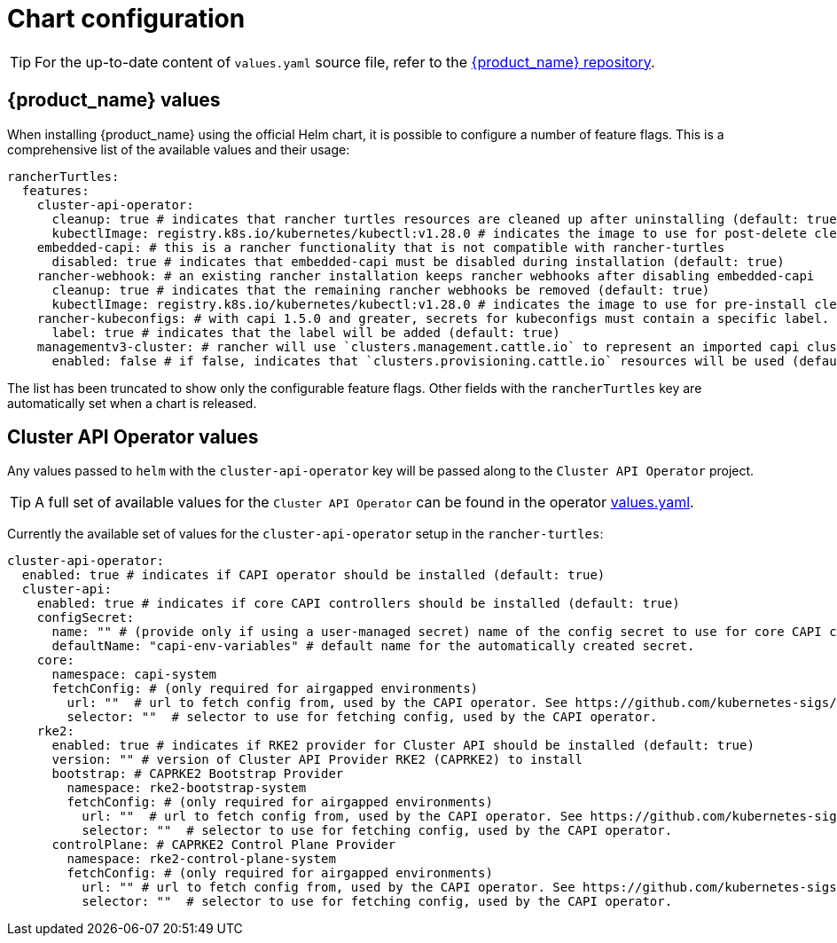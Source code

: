 = Chart configuration
:sidebar_position: 0

[TIP]
====
For the up-to-date content of `values.yaml` source file, refer to the https://github.com/rancher/turtles[{product_name} repository].
====


== {product_name} values

When installing {product_name} using the official Helm chart, it is possible to configure a number of feature flags. This is a comprehensive list of the available values and their usage:

[source,yaml]
----
rancherTurtles:
  features:
    cluster-api-operator:
      cleanup: true # indicates that rancher turtles resources are cleaned up after uninstalling (default: true)
      kubectlImage: registry.k8s.io/kubernetes/kubectl:v1.28.0 # indicates the image to use for post-delete cleanup (default: Kubernetes container image registry)
    embedded-capi: # this is a rancher functionality that is not compatible with rancher-turtles
      disabled: true # indicates that embedded-capi must be disabled during installation (default: true)
    rancher-webhook: # an existing rancher installation keeps rancher webhooks after disabling embedded-capi      
      cleanup: true # indicates that the remaining rancher webhooks be removed (default: true)
      kubectlImage: registry.k8s.io/kubernetes/kubectl:v1.28.0 # indicates the image to use for pre-install cleanup (default: Kubernetes container image registry)
    rancher-kubeconfigs: # with capi 1.5.0 and greater, secrets for kubeconfigs must contain a specific label. See https://github.com/kubernetes-sigs/cluster-api/blob/release-1.5/docs/book/src/developer/providers/migrations/v1.4-to-v1.5.md#other
      label: true # indicates that the label will be added (default: true)
    managementv3-cluster: # rancher will use `clusters.management.cattle.io` to represent an imported capi cluster
      enabled: false # if false, indicates that `clusters.provisioning.cattle.io` resources will be used (default: false)
----

The list has been truncated to show only the configurable feature flags. Other fields with the `rancherTurtles` key are automatically set when a chart is released.

== Cluster API Operator values

Any values passed to `helm` with the `cluster-api-operator` key will be passed along to the `Cluster API Operator` project.

[TIP]
====
A full set of available values for the `Cluster API Operator` can be found in the operator https://github.com/kubernetes-sigs/cluster-api-operator/blob/main/hack/charts/cluster-api-operator/values.yaml[values.yaml].
====


Currently the available set of values for the `cluster-api-operator` setup in the `rancher-turtles`:

[source,yaml]
----
cluster-api-operator:
  enabled: true # indicates if CAPI operator should be installed (default: true)
  cluster-api:
    enabled: true # indicates if core CAPI controllers should be installed (default: true)
    configSecret:
      name: "" # (provide only if using a user-managed secret) name of the config secret to use for core CAPI controllers, used by the CAPI operator. See https://github.com/kubernetes-sigs/cluster-api-operator/tree/main/docs#installing-azure-infrastructure-provider docs for more details.
      defaultName: "capi-env-variables" # default name for the automatically created secret.
    core:
      namespace: capi-system
      fetchConfig: # (only required for airgapped environments)
        url: ""  # url to fetch config from, used by the CAPI operator. See https://github.com/kubernetes-sigs/cluster-api-operator/tree/main/docs#provider-spec docs for more details.
        selector: ""  # selector to use for fetching config, used by the CAPI operator.
    rke2:
      enabled: true # indicates if RKE2 provider for Cluster API should be installed (default: true)
      version: "" # version of Cluster API Provider RKE2 (CAPRKE2) to install
      bootstrap: # CAPRKE2 Bootstrap Provider
        namespace: rke2-bootstrap-system
        fetchConfig: # (only required for airgapped environments)
          url: ""  # url to fetch config from, used by the CAPI operator. See https://github.com/kubernetes-sigs/cluster-api-operator/tree/main/docs#provider-spec docs for more details.
          selector: ""  # selector to use for fetching config, used by the CAPI operator.
      controlPlane: # CAPRKE2 Control Plane Provider
        namespace: rke2-control-plane-system
        fetchConfig: # (only required for airgapped environments)
          url: "" # url to fetch config from, used by the CAPI operator. See https://github.com/kubernetes-sigs/cluster-api-operator/tree/main/docs#provider-spec docs for more details.
          selector: ""  # selector to use for fetching config, used by the CAPI operator.
----
